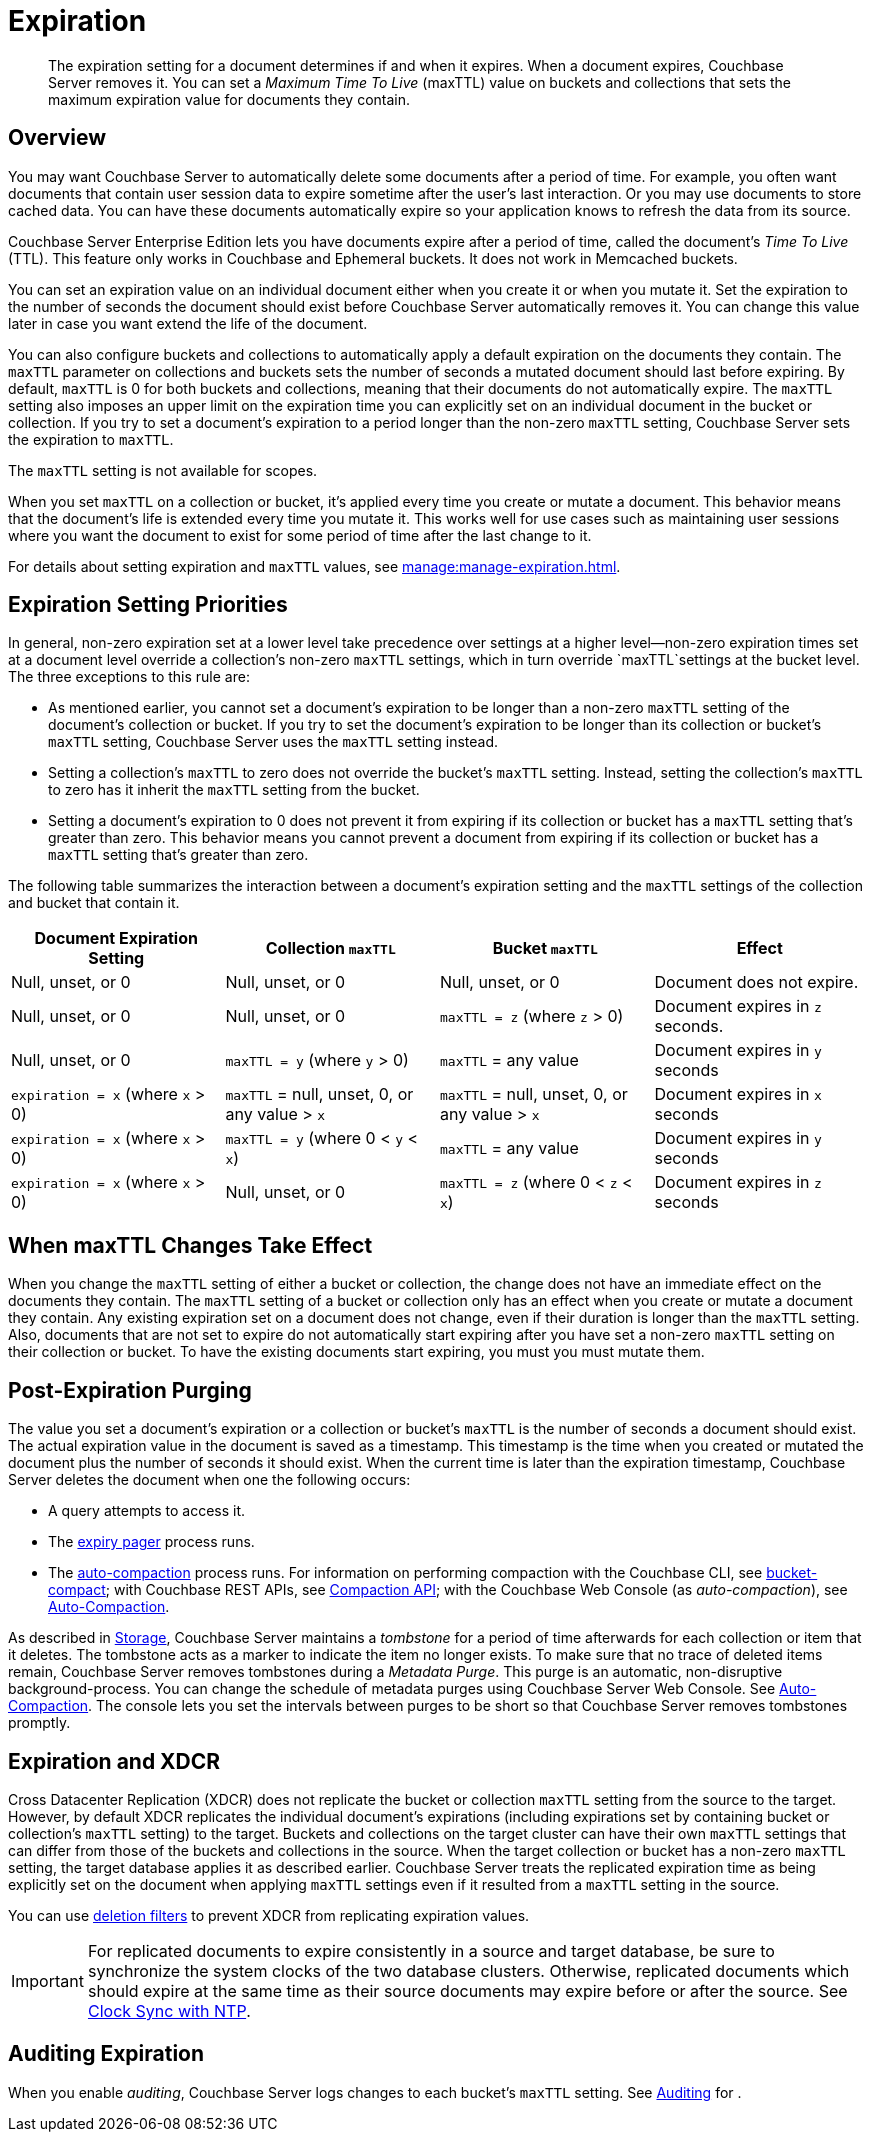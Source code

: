 = Expiration
:page-edition: Enterprise Edition
:description: pass:q[The expiration setting for a document determines if and when it expires. When a document expires, Couchbase Server removes it. You can set a _Maximum Time To Live_ (maxTTL) value on buckets and collections that sets the maximum expiration value for documents they contain.]

:page-aliases: understanding-couchbase:buckets-memory-and-storage/expiration, learn:buckets-memory-and-storage/expiration

[abstract]
{description}

[#bucket-data-expiration-overview]
== Overview

You may want Couchbase Server to automatically delete some documents after a period of time. 
For example, you often want documents that contain user session data to expire sometime after the user's last interaction. 
Or you may use documents to store cached data. 
You can have these documents automatically expire so your application knows to refresh the data from its source. 

Couchbase Server Enterprise Edition lets you have documents expire after a period of time, called the document's _Time To Live_ (TTL). 
This feature only works in Couchbase and Ephemeral buckets. It does not work in Memcached buckets.

You can set an expiration value on an individual document either when you create it or when you mutate it. 
Set the expiration to the number of seconds the document should exist before Couchbase Server automatically removes it. 
You can change this value later in case you want extend the life of the document. 

You can also configure buckets and collections to automatically apply a default expiration 
on the documents they contain. 
The `maxTTL` parameter on collections and buckets sets the number of seconds a mutated document should last before expiring. 
By default, `maxTTL` is 0 for both buckets and collections, meaning that their documents do not automatically expire.
The `maxTTL` setting also imposes an upper limit on the expiration time you can explicitly set on an individual document in the bucket or collection. 
If you try to set a document's expiration to a period longer than the non-zero `maxTTL` setting, Couchbase Server sets the expiration to `maxTTL`.  

The `maxTTL` setting is not available for scopes. 

When you set `maxTTL` on a collection or bucket, it's applied every time you create or mutate a document.
This behavior means that the document's life is extended every time you mutate it.
This works well for use cases such as maintaining user sessions where you want the document to exist for some period of time after the last change to it.

For details about setting expiration and `maxTTL` values, see xref:manage:manage-expiration.adoc[].

== Expiration Setting Priorities

In general, non-zero expiration set at a lower level take precedence over settings at a higher level--non-zero expiration times set at a document level override a collection's non-zero `maxTTL` settings, which in turn override `maxTTL`settings at the bucket level. 
The three exceptions to this rule are:

* As mentioned earlier, you cannot set a document's expiration to be longer than a non-zero `maxTTL` setting of the document's collection or bucket.
If you try to set the document's expiration to be longer than its collection or bucket's `maxTTL` setting, Couchbase Server uses the `maxTTL` setting instead. 

* Setting a collection's `maxTTL` to zero does not override the bucket's `maxTTL` setting. Instead, setting the collection's `maxTTL` to zero has it inherit the `maxTTL` setting from the bucket. 

* Setting a document's expiration to 0 does not prevent it from expiring if its collection or bucket has a `maxTTL` setting that's greater than zero. 
This behavior means you cannot prevent a document from expiring if its collection or bucket has a `maxTTL` setting that's greater than zero. 

The following table summarizes the interaction between a document's expiration setting and the `maxTTL` settings of the collection and bucket that contain it.

[cols="1,1,1,1"]
|===
| Document Expiration Setting | Collection `maxTTL` | Bucket `maxTTL` | Effect

| Null, unset, or 0
| Null, unset, or 0
| Null, unset, or 0
| Document does not expire.

| Null, unset, or 0
| Null, unset, or 0
| `maxTTL = z` (where `z` > 0)
| Document expires in `z` seconds.

| Null, unset, or 0
| `maxTTL = y` (where `y` > 0) 
| `maxTTL` = any value
| Document expires in `y` seconds

| `expiration = x` (where `x` > 0)
| `maxTTL` = null, unset, 0, or any value > `x`
| `maxTTL` = null, unset, 0, or any value > `x`
| Document expires in `x` seconds

| `expiration = x` (where `x` > 0)
| `maxTTL = y` (where 0 < `y` < `x`) 
| `maxTTL` = any value
| Document expires in `y` seconds

| `expiration = x` (where `x` > 0)
| Null, unset, or 0 
| `maxTTL = z` (where 0 < `z` < `x`) 
| Document expires in `z` seconds 

|===

== When maxTTL Changes Take Effect

When you change the `maxTTL` setting of either a bucket or collection, the change does not have an immediate effect on the documents they contain. 
The `maxTTL` setting of a bucket or collection only has an effect when you create or mutate a document they contain. 
Any existing expiration set on a document does not change, even if their duration is longer than the `maxTTL` setting.
Also, documents that are not set to expire do not automatically start expiring after you have set a non-zero `maxTTL` setting on their collection or bucket.
To have the existing documents start expiring, you must you must mutate them.



[#post-expiration-purging]
== Post-Expiration Purging

The value you set a document's expiration or a collection or bucket's `maxTTL` is the number of seconds a document should exist. 
The actual expiration value in the document is saved as a timestamp. 
This timestamp is the time when you created or mutated the document plus the number of seconds it should exist. 
When the current time is later than the expiration timestamp, Couchbase Server deletes the document when one the following occurs:

* A query attempts to access it.
* The xref:learn:buckets-memory-and-storage/memory.adoc#expiry-pager[expiry pager] process runs.
* The xref:manage:manage-settings/configure-compact-settings.adoc[auto-compaction] process runs.
For information on performing compaction with the Couchbase CLI, see xref:cli:cbcli/couchbase-cli-bucket-compact.adoc[bucket-compact]; with Couchbase REST APIs, see xref:rest-api:compaction-rest-api.adoc[Compaction API]; with the Couchbase Web Console (as _auto-compaction_), see
xref:manage:manage-settings/configure-compact-settings.adoc[Auto-Compaction].

As described in xref:buckets-memory-and-storage/storage.adoc[Storage], Couchbase Server maintains a _tombstone_ for a period of time afterwards for each collection or item that it deletes. 
The tombstone acts as a marker to indicate the item no longer exists. 
To make sure that no trace of deleted items remain, Couchbase Server removes tombstones during a _Metadata Purge_.
This purge is an automatic, non-disruptive background-process. 
You can change the schedule of metadata purges using Couchbase Server Web Console.
See xref:manage:manage-settings/configure-compact-settings.adoc[Auto-Compaction].
The console lets you set the intervals between purges to be short so that Couchbase Server removes tombstones promptly.

[#bucket-expiration-and-xdcr]
== Expiration and XDCR

Cross Datacenter Replication (XDCR) does not replicate the bucket or collection `maxTTL` setting from the source to the target.
However, by default XDCR replicates the individual document's expirations (including expirations set by containing bucket or collection's `maxTTL` setting) to the target. 
Buckets and collections on the target cluster can have their own `maxTTL` settings that can differ from those of the buckets and collections in the source.
When the target collection or bucket has a non-zero `maxTTL` setting, the target database applies it as described earlier.
Couchbase Server treats the replicated expiration time as being explicitly set on the document when applying `maxTTL` settings even if it resulted from a `maxTTL` setting in the source.

You can use xref:manage:manage-xdcr/filter-xdcr-replication.adoc#deletion-filters[deletion filters] to prevent XDCR from replicating expiration values.

IMPORTANT: For replicated documents to expire consistently in a source and target database, be sure to synchronize the system clocks of the two database clusters. 
Otherwise, replicated documents which should expire at the same time as their source documents may expire before or after the source.
See xref:install:synchronize-clocks-using-ntp.adoc[Clock Sync with NTP].

[#auditing]
== Auditing Expiration

When you enable _auditing_, Couchbase Server logs changes to each bucket's `maxTTL` setting.
See xref:learn:security/auditing.adoc[Auditing] for .

